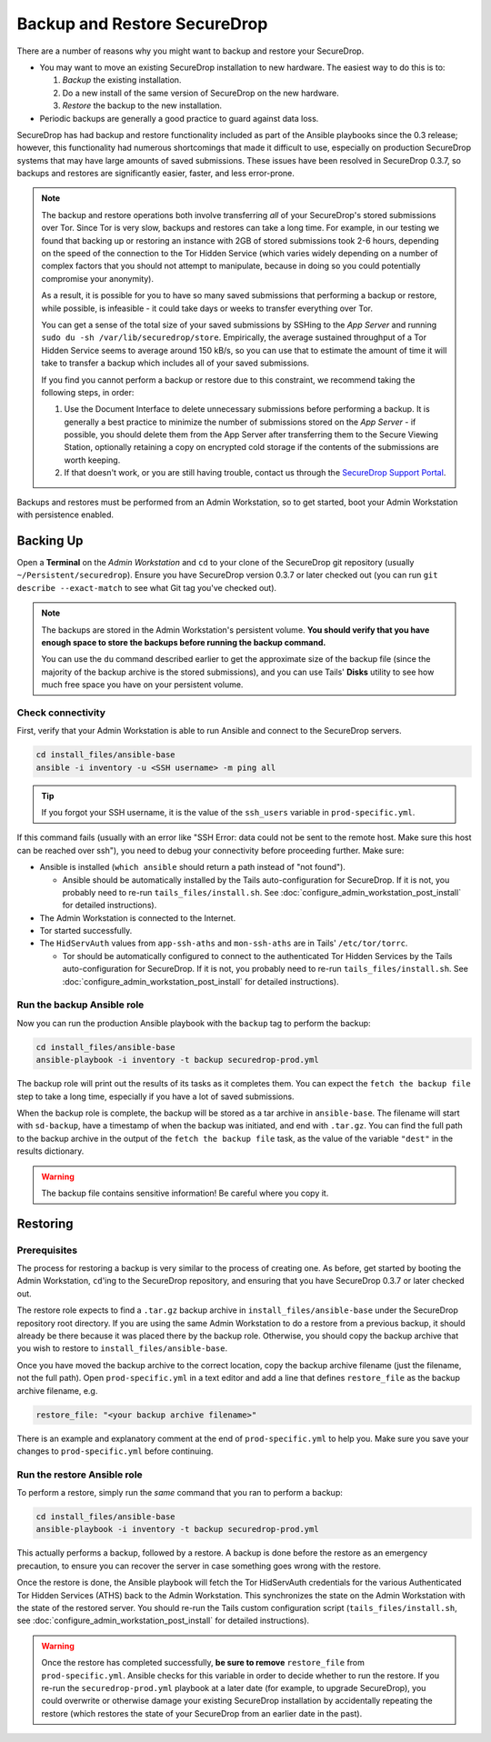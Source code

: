Backup and Restore SecureDrop
=============================

There are a number of reasons why you might want to backup and restore your SecureDrop.

* You may want to move an existing SecureDrop installation to new hardware.
  The easiest way to do this is to:

  1. *Backup* the existing installation.
  2. Do a new install of the same version of SecureDrop on the new hardware.
  3. *Restore* the backup to the new installation.

* Periodic backups are generally a good practice to guard against data loss.

SecureDrop has had backup and restore functionality included as part of the
Ansible playbooks since the 0.3 release; however, this functionality had
numerous shortcomings that made it difficult to use, especially on production
SecureDrop systems that may have large amounts of saved submissions. These
issues have been resolved in SecureDrop 0.3.7, so backups and restores are
significantly easier, faster, and less error-prone.

.. note:: The backup and restore operations both involve transferring *all* of
          your SecureDrop's stored submissions over Tor. Since Tor is very slow,
          backups and restores can take a long time. For example, in our testing
          we found that backing up or restoring an instance with 2GB of stored
          submissions took 2-6 hours, depending on the speed of the connection
          to the Tor Hidden Service (which varies widely depending on a number
          of complex factors that you should not attempt to manipulate, because
          in doing so you could potentially compromise your anonymity).

          As a result, it is possible for you to have so many saved submissions
          that performing a backup or restore, while possible, is infeasible -
          it could take days or weeks to transfer everything over Tor.

          You can get a sense of the total size of your saved submissions by
          SSHing to the *App Server* and running ``sudo du -sh
          /var/lib/securedrop/store``. Empirically, the average sustained
          throughput of a Tor Hidden Service seems to average around 150 kB/s,
          so you can use that to estimate the amount of time it will take to
          transfer a backup which includes all of your saved submissions.

          If you find you cannot perform a backup or restore due to this
          constraint, we recommend taking the following steps, in order:

          1. Use the Document Interface to delete unnecessary submissions before
             performing a backup. It is generally a best practice to minimize
             the number of submissions stored on the *App Server* - if possible,
             you should delete them from the App Server after transferring them
             to the Secure Viewing Station, optionally retaining a copy on
             encrypted cold storage if the contents of the submissions are worth
             keeping.
          2. If that doesn't work, or you are still having trouble, contact us
             through the `SecureDrop Support Portal`_.

.. _SecureDrop Support Portal: https://securedrop-support.readthedocs.io/en/latest/

Backups and restores must be performed from an Admin Workstation, so to get
started, boot your Admin Workstation with persistence enabled.

Backing Up
----------

Open a **Terminal** on the *Admin Workstation* and ``cd`` to your clone of the
SecureDrop git repository (usually ``~/Persistent/securedrop``). Ensure you have
SecureDrop version 0.3.7 or later checked out (you can run ``git describe
--exact-match`` to see what Git tag you've checked out).

.. note:: The backups are stored in the Admin Workstation's persistent volume.
          **You should verify that you have enough space to store the backups
          before running the backup command.**

          You can use the ``du`` command described earlier to get the
          approximate size of the backup file (since the majority of the backup
          archive is the stored submissions), and you can use Tails' **Disks**
          utility to see how much free space you have on your persistent volume.

Check connectivity
''''''''''''''''''

First, verify that your Admin Workstation is able to run Ansible and connect to
the SecureDrop servers.

.. code:: sh

   cd install_files/ansible-base
   ansible -i inventory -u <SSH username> -m ping all

.. tip:: If you forgot your SSH username, it is the value of the ``ssh_users``
         variable in ``prod-specific.yml``.

If this command fails (usually with an error like "SSH Error: data could not be
sent to the remote host. Make sure this host can be reached over ssh"), you need
to debug your connectivity before proceeding further. Make sure:

* Ansible is installed (``which ansible`` should return a path instead of "not found").

  * Ansible should be automatically installed by the Tails auto-configuration
    for SecureDrop. If it is not, you probably need to re-run
    ``tails_files/install.sh``. See
    :doc:`configure_admin_workstation_post_install` for detailed instructions).

* The Admin Workstation is connected to the Internet.
* Tor started successfully.
* The ``HidServAuth`` values from ``app-ssh-aths`` and ``mon-ssh-aths`` are in
  Tails' ``/etc/tor/torrc``.

  * Tor should be automatically configured to connect to the authenticated Tor
    Hidden Services by the Tails auto-configuration for SecureDrop. If it is
    not, you probably need to re-run ``tails_files/install.sh``. See
    :doc:`configure_admin_workstation_post_install` for detailed instructions).

Run the backup Ansible role
'''''''''''''''''''''''''''

Now you can run the production Ansible playbook with the ``backup`` tag to
perform the backup:

.. code:: sh

   cd install_files/ansible-base
   ansible-playbook -i inventory -t backup securedrop-prod.yml

.. todo:: Test this on a real Admin Workstation

The backup role will print out the results of its tasks as it completes them.
You can expect the ``fetch the backup file`` step to take a long time,
especially if you have a lot of saved submissions.

When the backup role is complete, the backup will be stored as a tar archive in
``ansible-base``. The filename will start with ``sd-backup``, have a timestamp
of when the backup was initiated, and end with ``.tar.gz``. You can find the
full path to the backup archive in the output of the ``fetch the backup file``
task, as the value of the variable ``"dest"`` in the results dictionary.

.. warning:: The backup file contains sensitive information! Be careful where you
             copy it.

Restoring
---------

Prerequisites
'''''''''''''

The process for restoring a backup is very similar to the process of creating
one. As before, get started by booting the Admin Workstation, ``cd``'ing to the
SecureDrop repository, and ensuring that you have SecureDrop 0.3.7 or later
checked out.

The restore role expects to find a ``.tar.gz`` backup archive in
``install_files/ansible-base`` under the SecureDrop repository root directory.
If you are using the same Admin Workstation to do a restore from a previous
backup, it should already be there because it was placed there by the backup
role. Otherwise, you should copy the backup archive that you wish to restore to
``install_files/ansible-base``.

Once you have moved the backup archive to the correct location, copy the backup
archive filename (just the filename, not the full path). Open
``prod-specific.yml`` in a text editor and add a line that defines
``restore_file`` as the backup archive filename, e.g.

.. code:: yaml

   restore_file: "<your backup archive filename>"

There is an example and explanatory comment at the end of ``prod-specific.yml``
to help you. Make sure you save your changes to ``prod-specific.yml`` before
continuing.

Run the restore Ansible role
''''''''''''''''''''''''''''

To perform a restore, simply run the *same* command that you ran to perform a
backup:

.. code:: sh

   cd install_files/ansible-base
   ansible-playbook -i inventory -t backup securedrop-prod.yml

This actually performs a backup, followed by a restore. A backup is done before
the restore as an emergency precaution, to ensure you can recover the server in
case something goes wrong with the restore.

Once the restore is done, the Ansible playbook will fetch the Tor HidServAuth
credentials for the various Authenticated Tor Hidden Services (ATHS) back to the
Admin Workstation. This synchronizes the state on the Admin Workstation with the
state of the restored server. You should re-run the Tails custom configuration
script (``tails_files/install.sh``, see
:doc:`configure_admin_workstation_post_install` for detailed instructions).

.. warning:: Once the restore has completed successfully, **be sure to remove**
             ``restore_file`` from ``prod-specific.yml``. Ansible checks for
             this variable in order to decide whether to run the restore. If you
             re-run the ``securedrop-prod.yml`` playbook at a later date (for
             example, to upgrade SecureDrop), you could overwrite or otherwise
             damage your existing SecureDrop installation by accidentally
             repeating the restore (which restores the state of your SecureDrop
             from an earlier date in the past).
